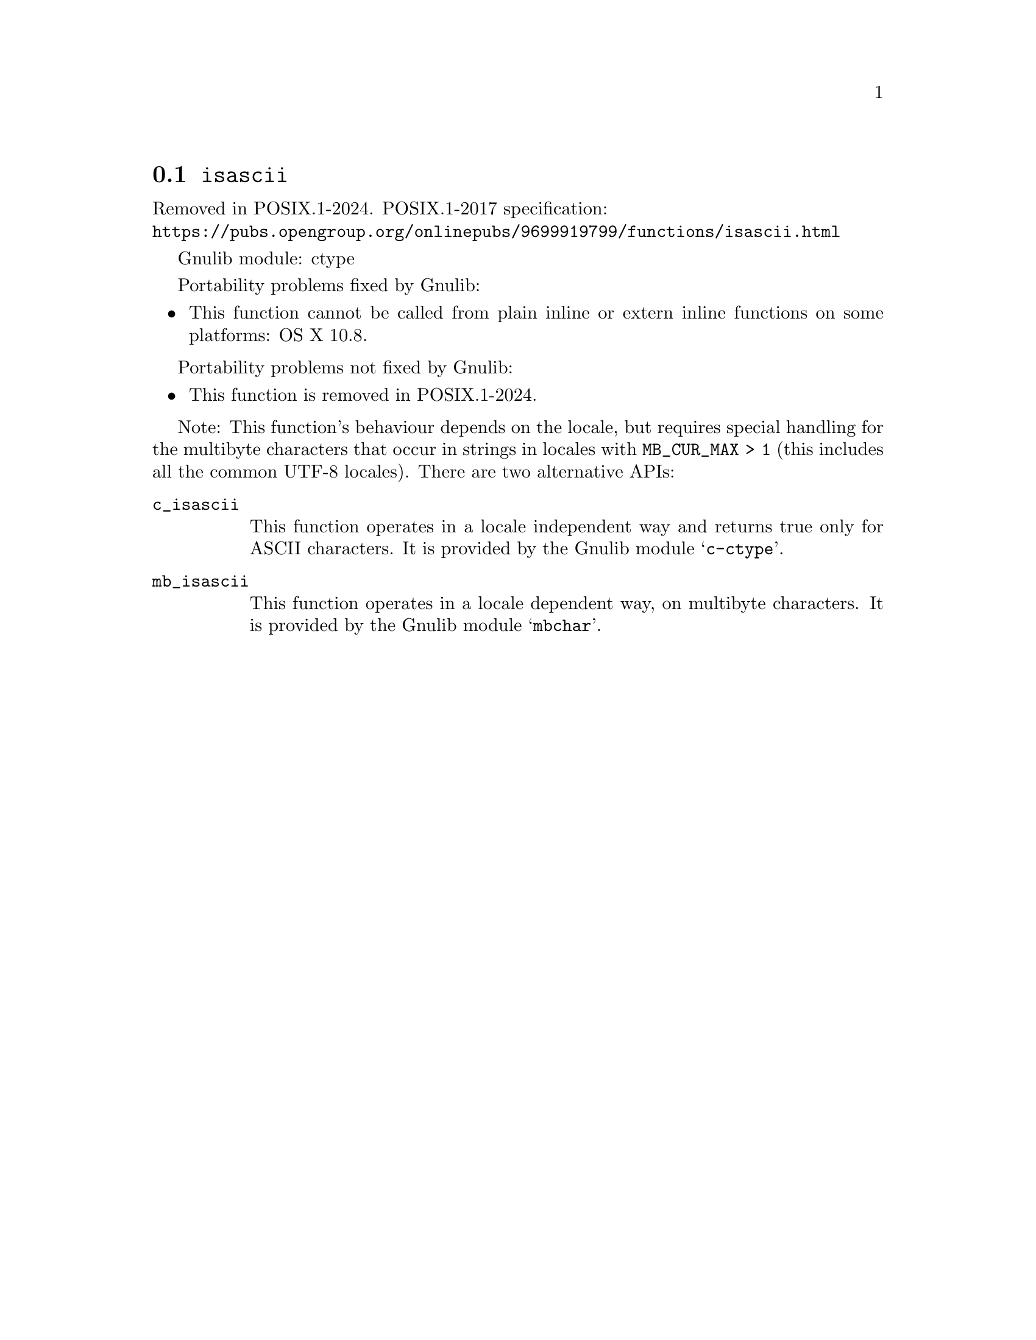 @node isascii
@section @code{isascii}
@findex isascii

Removed in POSIX.1-2024.
POSIX.1-2017 specification:@* @url{https://pubs.opengroup.org/onlinepubs/9699919799/functions/isascii.html}

Gnulib module: ctype

Portability problems fixed by Gnulib:
@itemize
@item
This function cannot be called from plain inline or extern inline functions
on some platforms:
OS X 10.8.
@end itemize

Portability problems not fixed by Gnulib:
@itemize
@item
This function is removed in POSIX.1-2024.
@end itemize

Note: This function's behaviour depends on the locale, but requires special
handling for the multibyte characters that occur in strings in locales with
@code{MB_CUR_MAX > 1} (this includes all the common UTF-8 locales).
There are two alternative APIs:

@table @code
@item c_isascii
This function operates in a locale independent way and returns true only for
ASCII characters.  It is provided by the Gnulib module @samp{c-ctype}.

@item mb_isascii
This function operates in a locale dependent way, on multibyte characters.
It is provided by the Gnulib module @samp{mbchar}.
@end table
